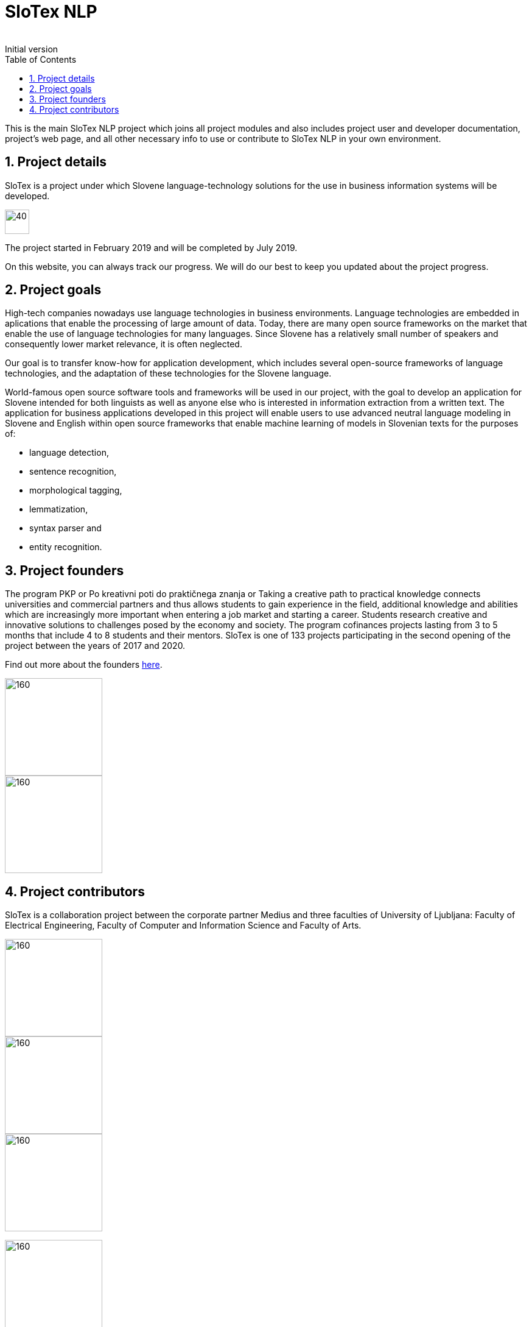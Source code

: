 = SloTex NLP
:revremark: Initial version
:toc: left
:sectnums:
:source-highlighter: prettify
:imagesdir: images
:icons: font


This is the main SloTex NLP project which joins all project modules and also includes
project user and developer documentation, project's web page, and all other
necessary info to use or contribute to SloTex NLP in your own environment. 


== Project details
SloTex is a project under which Slovene language-technology solutions for the use in business information systems will be developed.

image::calendar.png[40,40]

The project started in February 2019 and will be completed by July 2019.

On this website, you can always track our progress. We will do our best to keep you updated about the project progress.


== Project goals
High-tech companies nowadays use language technologies in business environments. Language technologies are embedded in aplications that enable the processing of large amount of data.
Today, there are many open source frameworks on the market that enable the use of language technologies for many languages.
Since Slovene has a relatively small number of speakers and consequently lower market relevance, it is often neglected.

Our goal is to transfer know-how for application development, which includes several open-source frameworks of language technologies,
and the adaptation of these technologies for the Slovene language.

World-famous open source software tools and frameworks will be used in our project, with the goal to develop an application for Slovene intended
for both linguists as well as anyone else who is interested in information extraction from a written text.
The application for business applications developed in this project will enable users to use advanced neutral language modeling in Slovene and English within
open source frameworks that enable machine learning of models in Slovenian texts for the purposes of:

* language detection,
* sentence recognition,
* morphological tagging,
* lemmatization,
* syntax parser and
* entity recognition.

== Project founders

The program PKP or Po kreativni poti do praktičnega znanja or Taking a creative path to practical knowledge connects universities and commercial partners and thus allows students to gain experience in the field, additional knowledge and abilities which are increasingly more important when entering a job market and starting a career. Students research creative and innovative solutions to challenges posed by the economy and society. 
The program cofinances projects lasting from 3 to 5 months that include 4 to 8 students and their mentors.
SloTex is one of 133 projects participating in the second opening of the project between the years of 2017 and 2020.

Find out more about the founders link:http://www.sklad-kadri.si/si/razvoj-kadrov/po-kreativni-poti-do-znanja-pkp/[here].





image::logo-pkp.jpg[160, 160]

image::logo-mizs.jpg[160,160]

== Project contributors
SloTex is a collaboration project between the corporate partner Medius and three faculties of University of Ljubljana: Faculty of Electrical Engineering, Faculty of Computer and Information Science and Faculty of Arts.

image::logo.png[160,160]

image::logo-fe.png[160,160]

image::logo-fri.png[160,160]

image:logo-ff.png[160,160]

